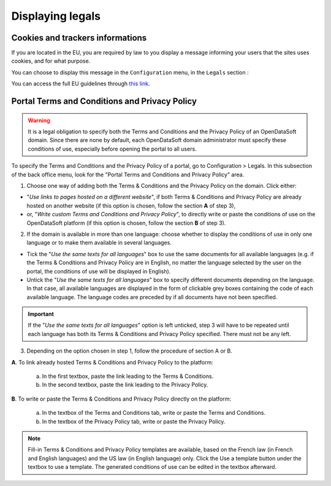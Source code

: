Displaying legals
=================

Cookies and trackers informations
---------------------------------

If you are located in the EU, you are required by law to you display a message informing your users that the sites uses cookies, and for what purpose.

You can choose to display this message in the ``Configuration`` menu, in the ``Legals`` section :

.. image:: images/legals__cookies-en.png

You can access the full EU guidelines through `this link <http://ec.europa.eu/ipg/basics/legal/cookies/index_en.htm>`_.


Portal Terms and Conditions and Privacy Policy
----------------------------------------------

.. admonition:: Warning
   :class: danger

   It is a legal obligation to specify both the Terms and Conditions and the Privacy Policy of an OpenDataSoft domain. Since there are none by default, each OpenDataSoft domain administrator must specify these conditions of use, especially before opening the portal to all users.

To specify the Terms and Conditions and the Privacy Policy of a portal, go to Configuration > Legals. In this subsection of the back office menu, look for the "Portal Terms and Conditions and Privacy Policy" area.

.. image:: images/cgu_1.png

.. image:: images/cgu_2.png

.. image:: images/cgu_3.png

1. Choose one way of adding both the Terms & Conditions and the Privacy Policy on the domain. Click either:

- "*Use links to pages hosted on a different website*", if both Terms & Conditions and Privacy Policy are already hosted on another website (if this option is chosen, follow the section **A** of step 3),
- or, "*Write custom Terms and Conditions and Privacy Policy*", to directly write or paste the conditions of use on the OpenDataSoft platform (if this option is chosen, follow the section **B** of step 3).

2. If the domain is available in more than one language: choose whether to display the conditions of use in only one language or to make them available in several languages.

- Tick the "*Use the same texts for all languages*" box to use the same documents for all available languages (e.g. if the Terms & Conditions and Privacy Policy are in English, no matter the language selected by the user on the portal, the conditions of use will be displayed in English).
- Untick the "*Use the same texts for all languages*" box to specify different documents depending on the language. In that case, all available languages are displayed in the form of clickable grey boxes containing the code of each available language. The language codes are preceded by |icon-attention| if all documents have not been specified.

.. admonition:: Important
   :class: important

   If the "*Use the same texts for all languages*" option is left unticked, step 3 will have to be repeated until each language has both its Terms & Conditions and Privacy Policy specified. There must not be any |icon-attention| left.


3. Depending on the option chosen in step 1, follow the procedure of section A or B.

**A**. To link already hosted Terms & Conditions and Privacy Policy to the platform:

   a. In the first textbox, paste the link leading to the Terms & Conditions.
   b. In the second textbox, paste the link leading to the Privacy Policy.


**B**. To write or paste the Terms & Conditions and Privacy Policy directly on the platform:

   a. In the textbox of the Terms and Conditions tab, write or paste the Terms and Conditions.
   b. In the textbox of the Privacy Policy tab, write or paste the Privacy Policy.

.. admonition:: Note
   :class: note

   Fill-in Terms & Conditions and Privacy Policy templates are available, based on the French law (in French and English languages) and the US law (in English language) only. Click the Use a template button under the textbox to use a template. The generated conditions of use can be edited in the textbox afterward.





.. |icon-attention| image:: images/icon_attention.png
    :width: 20px
    :height: 22px
